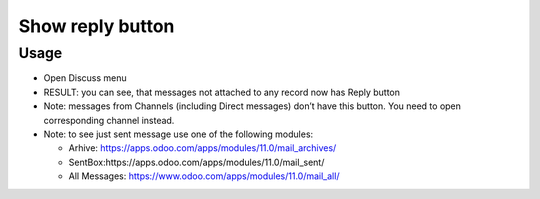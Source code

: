 ===================
 Show reply button
===================

Usage
=====

* Open Discuss menu
* RESULT: you can see, that messages not attached to any record now has Reply button
* Note: messages from Channels (including Direct messages) don’t have this button. You need to open corresponding channel instead.
* Note: to see just sent message use one of the following modules:

  * Arhive: https://apps.odoo.com/apps/modules/11.0/mail_archives/
  * SentBox:https://apps.odoo.com/apps/modules/11.0/mail_sent/
  * All Messages: https://www.odoo.com/apps/modules/11.0/mail_all/ 
